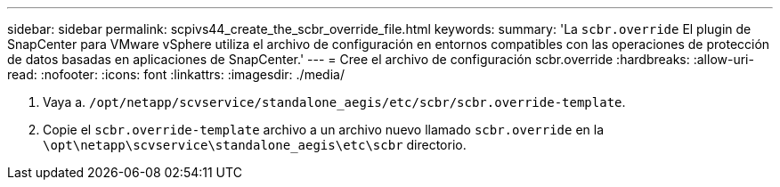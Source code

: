 ---
sidebar: sidebar 
permalink: scpivs44_create_the_scbr_override_file.html 
keywords:  
summary: 'La `scbr.override` El plugin de SnapCenter para VMware vSphere utiliza el archivo de configuración en entornos compatibles con las operaciones de protección de datos basadas en aplicaciones de SnapCenter.' 
---
= Cree el archivo de configuración scbr.override
:hardbreaks:
:allow-uri-read: 
:nofooter: 
:icons: font
:linkattrs: 
:imagesdir: ./media/


. Vaya a. `/opt/netapp/scvservice/standalone_aegis/etc/scbr/scbr.override-template`.
. Copie el `scbr.override-template` archivo a un archivo nuevo llamado `scbr.override` en la `\opt\netapp\scvservice\standalone_aegis\etc\scbr` directorio.

